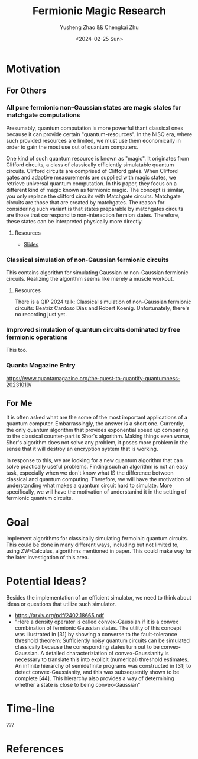 #+TITLE: Fermionic Magic Research
#+AUTHOR: Yusheng Zhao && Chengkai Zhu
#+DATE: <2024-02-25 Sun>

* Motivation
** For Others
*** All pure fermionic non–Gaussian states are magic states for matchgate computations
Presumably, quantum computation is more powerful thant classical ones because it
can provide certain "quantum-resources". In the NISQ era, where such provided
resources are limited, we must use them economically in order to gain the most
use out of quantum computers.

One kind of such quantum resource is known as "magic". It originates from
Clifford circuits, a class of classically efficiently simulatable quantum
circuits. Clifford circuits are comprised of Clifford gates. When Clifford gates
and adaptive measurements are supplied with magic states, we retrieve universal
quantum computation. In this paper, they focus on a different kind of magic
known as fermionic magic. The concept is similar, you only replace the clifford
circuits with Matchgate circuits. Matchgate circuits are those that are created
by matchgates. The reason for considering such variant is that states preparable
by matchgates circuits are those that correspond to non-interaction fermion
states. Therefore, these states can be interpreted physically more directly.
**** Resources
- [[http://www.physics.usyd.edu.au/quantum/Coogee2020/Presentations/Jozsa.pdf][Slides]]

*** Classical simulation of non-Gaussian fermionic circuits
This contains algorithm for simulating Gaussian or non-Gaussian fermionic
circuits. Realizing the algorithm seems like merely a muscle workout.

**** Resources
There is a QIP 2024 talk: Classical simulation of non-Gaussian fermionic
circuits: Beatriz Cardoso Dias and Robert Koenig. Unfortunately, there's no
recording just yet.


*** Improved simulation of quantum circuits dominated by free fermionic operations
This too.

*** Quanta Magazine Entry
  https://www.quantamagazine.org/the-quest-to-quantify-quantumness-20231019/
** For Me
It is often asked what are the some of the most important applications of a
quantum computer. Embarrassingly, the answer is a short one. Currently, the only
quantum algorithm that provides exponential speed up comparing to the classical
counter-part is Shor's algorithm. Making things even worse, Shor's algorithm
does not solve any problem, it poses more problem in the sense that it will
destroy an encryption system that is working.

In response to this, we are looking for a new quantum algorithm that can solve
practically useful problems. Finding such an algorithm is not an easy task,
especially when we don't know what IS the difference between classical and
quantum computing. Therefore, we will have the motivation of understanding what
makes a quantum circuit hard to simulate. More specifically, we will have the
motivation of understanind it in the setting of fermionic quantum circuits.

* Goal
Implement algorithms for classically simulating fermoinic quantum circuits. This
could be done in many different ways, including but not limited to, using
ZW-Calculus, algorithms mentioned in paper. This could make way for the later
investigation of this area.

* Potential Ideas?
Besides the implementation of an efficient simulator, we need to think about
ideas or questions that utilize such simulator.

- https://arxiv.org/pdf/2402.18665.pdf
- "Here a density operator is called convex-Gaussian if it is a convex
  combination of fermionic Gaussian states. The utility of this concept was
  illustrated in [31] by showing a converse to the fault-tolerance threshold
  theorem: Sufficiently noisy quantum circuits can be simulated classically
  because the corresponding states turn out to be convex-Gaussian. A detailed
  characteriziation of convex-Gaussianity is necessary to translate this into
  explicit (numerical) threshold estimates. An infinite hierarchy of
  semidefinite programs was constructed in [31] to detect convex-Gaussianity,
  and this was subsequently shown to be complete [44]. This hierarchy also
  provides a way of determining whether a state is close to being
  convex-Gaussian"

* Time-line
???

* References
